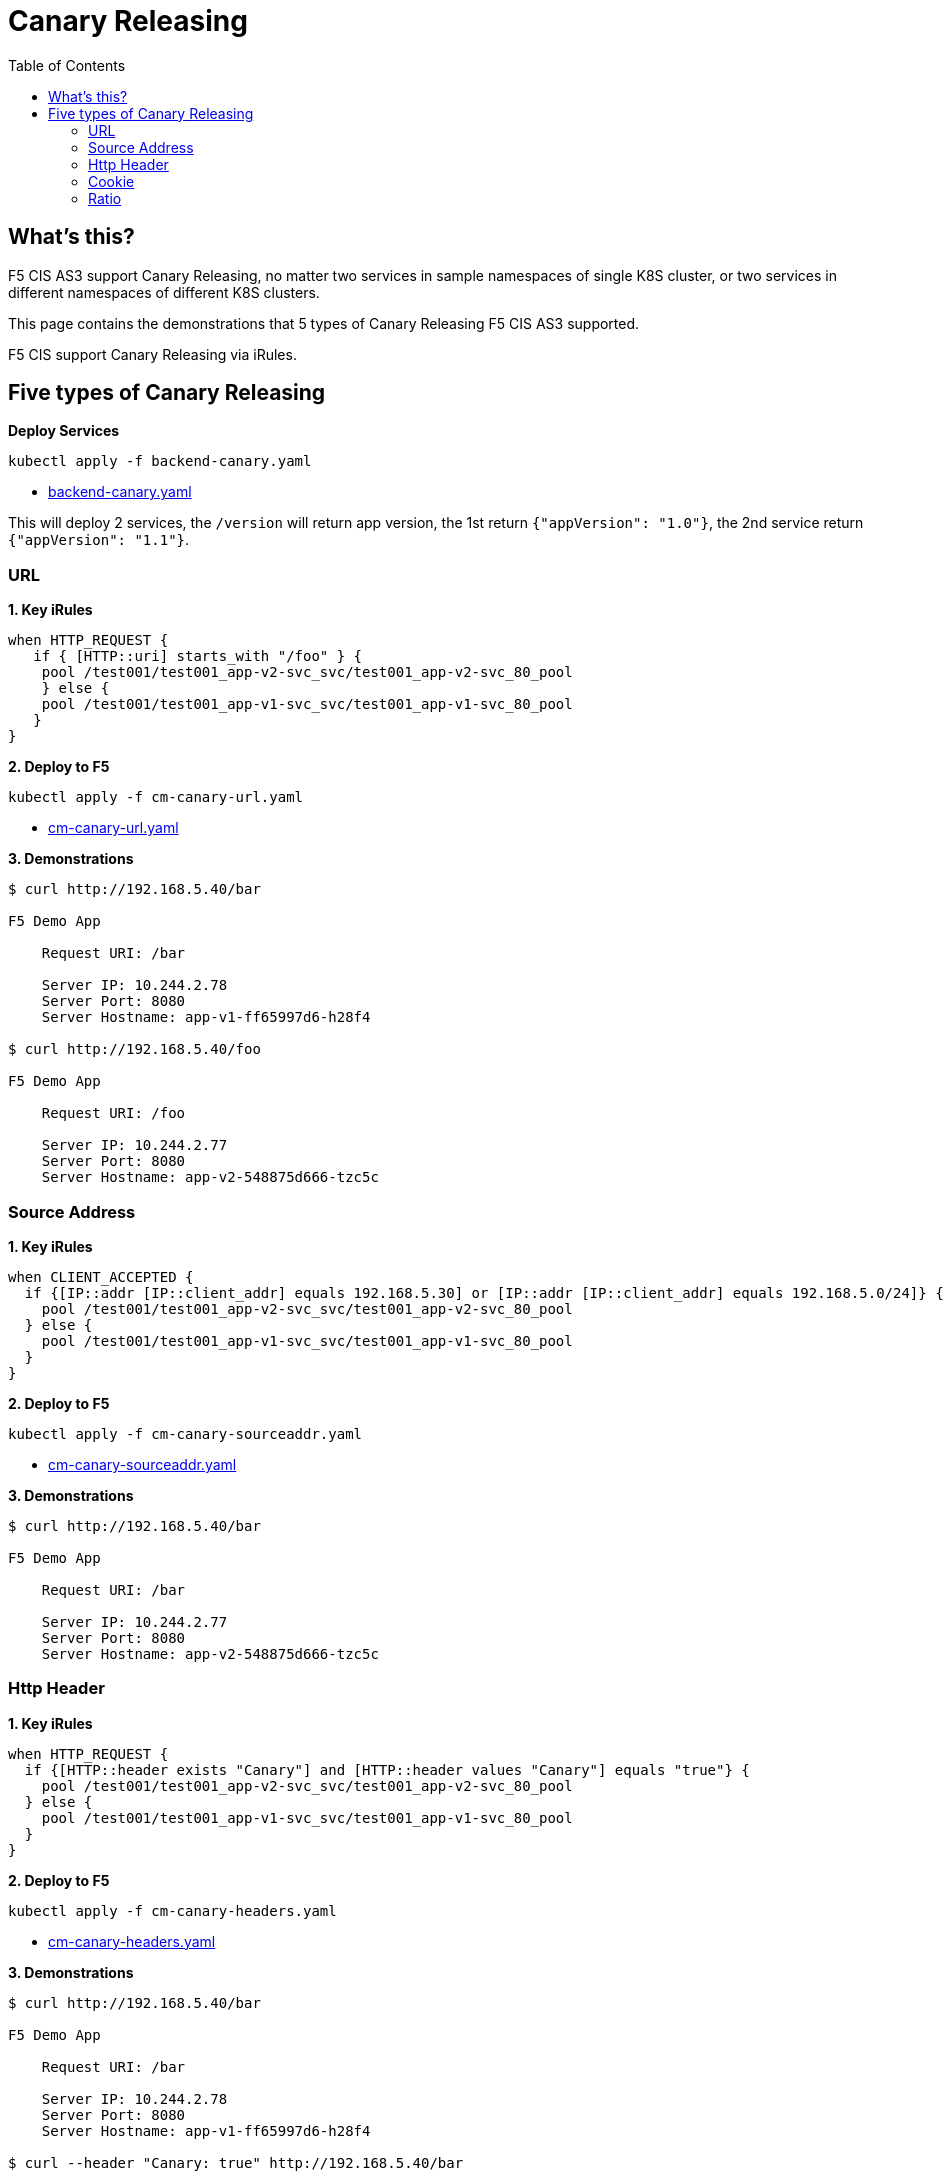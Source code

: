 = Canary Releasing
:toc: manual

== What's this?

F5 CIS AS3 support Canary Releasing, no matter two services in sample namespaces of single K8S cluster, or two services in different namespaces of different K8S clusters.

This page contains the demonstrations that 5 types of Canary Releasing F5 CIS AS3 supported.

F5 CIS support Canary Releasing via iRules.

== Five types of Canary Releasing

[source, bash]
.*Deploy Services*
----
kubectl apply -f backend-canary.yaml
----

* link:backend-canary.yaml[backend-canary.yaml]

This will deploy 2 services, the `/version` will return app version, the 1st return `{"appVersion": "1.0"}`, the 2nd service return `{"appVersion": "1.1"}`.

=== URL

[source, bash]
.*1. Key iRules*
----
when HTTP_REQUEST {
   if { [HTTP::uri] starts_with "/foo" } {
    pool /test001/test001_app-v2-svc_svc/test001_app-v2-svc_80_pool
    } else {
    pool /test001/test001_app-v1-svc_svc/test001_app-v1-svc_80_pool
   }
}  
----

[source, bash]
.*2. Deploy to F5*
----
kubectl apply -f cm-canary-url.yaml
----

* link:cm-canary-url.yaml[cm-canary-url.yaml]

[source, bash]
.*3. Demonstrations*
----
$ curl http://192.168.5.40/bar

F5 Demo App

    Request URI: /bar

    Server IP: 10.244.2.78
    Server Port: 8080
    Server Hostname: app-v1-ff65997d6-h28f4

$ curl http://192.168.5.40/foo

F5 Demo App

    Request URI: /foo

    Server IP: 10.244.2.77
    Server Port: 8080
    Server Hostname: app-v2-548875d666-tzc5c
----

=== Source Address

[source, bash]
.*1. Key iRules*
----
when CLIENT_ACCEPTED {
  if {[IP::addr [IP::client_addr] equals 192.168.5.30] or [IP::addr [IP::client_addr] equals 192.168.5.0/24]} {
    pool /test001/test001_app-v2-svc_svc/test001_app-v2-svc_80_pool
  } else {
    pool /test001/test001_app-v1-svc_svc/test001_app-v1-svc_80_pool
  }
}
----

[source, bash]
.*2. Deploy to F5*
----
kubectl apply -f cm-canary-sourceaddr.yaml
----

* link:cm-canary-sourceaddr.yaml[cm-canary-sourceaddr.yaml]

[source, bash]
.*3. Demonstrations*
----
$ curl http://192.168.5.40/bar

F5 Demo App

    Request URI: /bar

    Server IP: 10.244.2.77
    Server Port: 8080
    Server Hostname: app-v2-548875d666-tzc5c
----

=== Http Header

[source, bash]
.*1. Key iRules*
----
when HTTP_REQUEST {
  if {[HTTP::header exists "Canary"] and [HTTP::header values "Canary"] equals "true"} {
    pool /test001/test001_app-v2-svc_svc/test001_app-v2-svc_80_pool
  } else {
    pool /test001/test001_app-v1-svc_svc/test001_app-v1-svc_80_pool
  }
}
----

[source, bash]
.*2. Deploy to F5*
----
kubectl apply -f cm-canary-headers.yaml
----

* link:cm-canary-headers.yaml[cm-canary-headers.yaml]

[source, bash]
.*3. Demonstrations*
----
$ curl http://192.168.5.40/bar

F5 Demo App

    Request URI: /bar

    Server IP: 10.244.2.78
    Server Port: 8080
    Server Hostname: app-v1-ff65997d6-h28f4

$ curl --header "Canary: true" http://192.168.5.40/bar

F5 Demo App

    Request URI: /bar

    Server IP: 10.244.2.77
    Server Port: 8080
    Server Hostname: app-v2-548875d666-tzc5c
----

=== Cookie

[source, bash]
.*1. Key iRules*
----
when HTTP_REQUEST {
  if {[HTTP::cookie exists "Canary"] and [HTTP::cookie value "Canary"] equals "true"} {
    pool /test001/test001_app-v2-svc_svc/test001_app-v2-svc_80_pool
  } else {
    pool /test001/test001_app-v1-svc_svc/test001_app-v1-svc_80_pool
  }
}
----

[source, bash]
.*2. Deploy to F5*
----
kubectl apply -f cm-canary-cookie.yaml
----

* link:cm-canary-cookie.yaml[cm-canary-cookie.yaml]

[source, bash]
.*3. Demonstrations*
----
$ curl  http://192.168.5.40/bar

F5 Demo App

    Request URI: /bar

    Server IP: 10.244.2.78
    Server Port: 8080
    Server Hostname: app-v1-ff65997d6-h28f4

$ curl --cookie "Canary=true" http://192.168.5.40/bar

F5 Demo App

    Request URI: /bar

    Server IP: 10.244.2.77
    Server Port: 8080
    Server Hostname: app-v2-548875d666-tzc5c
----

=== Ratio

[source, bash]
.*1. Key iRules*
----
// option 1:
when HTTP_REQUEST {
  if {[format %0.2f [expr {rand()}]] < 0.25} {
      pool /test001/test001_app-v2-svc_svc/test001_app-v2-svc_80_pool
  } else {
      pool /test001/test001_app-v1-svc_svc/test001_app-v1-svc_80_pool
  }
}

// option 2:
when CLIENT_ACCEPTED {
  if {[expr {[expr {0xffffffff & [crc32 [IP::client_addr]]}] % 100}] < 25} {
    pool /test001/test001_app-v2-svc_svc/test001_app-v2-svc_80_pool
  } else {
    pool /test001/test001_app-v1-svc_svc/test001_app-v1-svc_80_pool
  }
} 
----

[source, bash]
.*2. Deploy to F5*
----
kubectl apply -f cm-canary-ratio.yaml
----

link:cm-canary-ratio.yaml[cm-canary-ratio.yaml]

[source, bash]
.*3. Demonstrations*
----
$ curl  http://192.168.5.40/

F5 Demo App

    Request URI: /

    Server IP: 10.244.2.77
    Server Port: 8080
    Server Hostname: app-v2-548875d666-tzc5c

$ curl  http://192.168.5.40/

F5 Demo App

    Request URI: /

    Server IP: 10.244.2.78
    Server Port: 8080
    Server Hostname: app-v1-ff65997d6-h28f4
----

